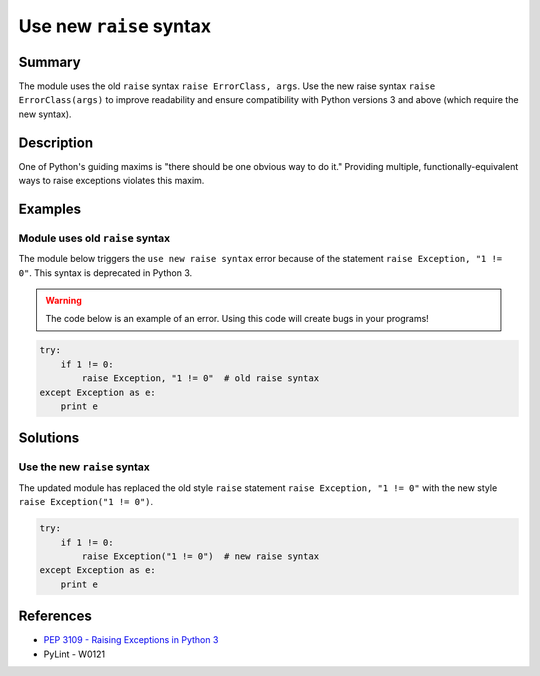 Use new ``raise`` syntax
========================

Summary
-------

The module uses the old ``raise`` syntax ``raise ErrorClass, args``. Use the new raise syntax ``raise ErrorClass(args)`` to improve readability and ensure compatibility with Python versions 3 and above (which require the new syntax).

Description
-----------

One of Python's guiding maxims is "there should be one obvious way to do it." Providing multiple, functionally-equivalent ways to raise exceptions violates this maxim. 

Examples
----------

Module uses old ``raise`` syntax
................................

The module below triggers the ``use new raise syntax`` error because of the statement ``raise Exception, "1 != 0"``. This syntax is deprecated in Python 3.

.. warning:: The code below is an example of an error. Using this code will create bugs in your programs!

.. code:: python

    try:
        if 1 != 0:
            raise Exception, "1 != 0"  # old raise syntax
    except Exception as e:
        print e

Solutions
---------

Use the new ``raise`` syntax
............................

The updated module has replaced the old style ``raise`` statement ``raise Exception, "1 != 0"`` with the new style ``raise Exception("1 != 0")``.

.. code:: python

    try:
        if 1 != 0:
            raise Exception("1 != 0")  # new raise syntax
    except Exception as e:
        print e

References
----------
- `PEP 3109 - Raising Exceptions in Python 3 <http://legacy.python.org/dev/peps/pep-3109/>`_
- PyLint - W0121
